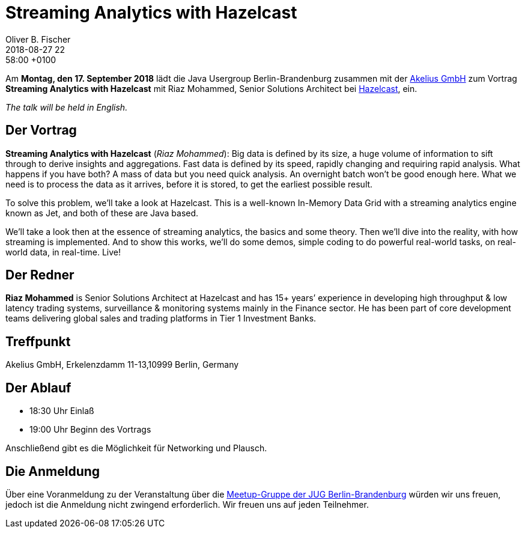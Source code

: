 = Streaming Analytics with Hazelcast
Oliver B. Fischer
2018-08-27 22:58:00 +0100
:jbake-event-date: 2018-09-17
:jbake-type: post
:jbake-tags: treffen
:jbake-status: published


Am **Montag, den 17. September 2018** lädt die
Java Usergroup Berlin-Brandenburg zusammen mit der
https://www.akelius.de/[Akelius GmbH^]
zum Vortrag
**Streaming Analytics with Hazelcast**
mit Riaz Mohammed, Senior Solutions Architect
bei https://hazelcast.com/[Hazelcast^], ein.

_The talk will be held in English._

== Der Vortrag

**Streaming Analytics with Hazelcast**
(_Riaz Mohammed_):
Big data is defined by its size, a huge volume of information to sift
through to derive insights and aggregations. Fast data is defined
by its speed, rapidly changing and requiring rapid analysis. What
happens if you have both? A mass of data but you need quick analysis.
An overnight batch won’t be good enough here. What we need is to process
the data as it arrives, before it is stored, to get the earliest
possible result.

To solve this problem, we’ll take a look at Hazelcast. This is a
well-known In-Memory Data Grid with a streaming analytics engine known
as Jet, and both of these are Java based.

We’ll take a look then at the essence of streaming analytics,
the basics and some theory. Then we’ll dive into the reality, with
how streaming is implemented. And to show this works, we’ll do some
demos, simple coding to do powerful real-world tasks, on real-world
data, in real-time. Live!

== Der Redner

**Riaz Mohammed** is Senior Solutions Architect at Hazelcast
and has 15+ years’
experience in developing high throughput & low latency
trading systems, surveillance & monitoring systems mainly in
the Finance sector. He has been part of core development teams
delivering global sales and trading platforms in
Tier 1 Investment Banks.


== Treffpunkt

Akelius GmbH, Erkelenzdamm 11-13,10999 Berlin, Germany

== Der Ablauf

- 18:30 Uhr Einlaß
- 19:00 Uhr Beginn des Vortrags

Anschließend gibt es die Möglichkeit für Networking und Plausch.

== Die Anmeldung

Über eine Voranmeldung zu der Veranstaltung über die
http://meetup.com/jug-bb/[Meetup-Gruppe
der JUG Berlin-Brandenburg^]
würden wir uns freuen, jedoch ist die Anmeldung nicht zwingend
erforderlich. Wir freuen uns auf jeden Teilnehmer.


